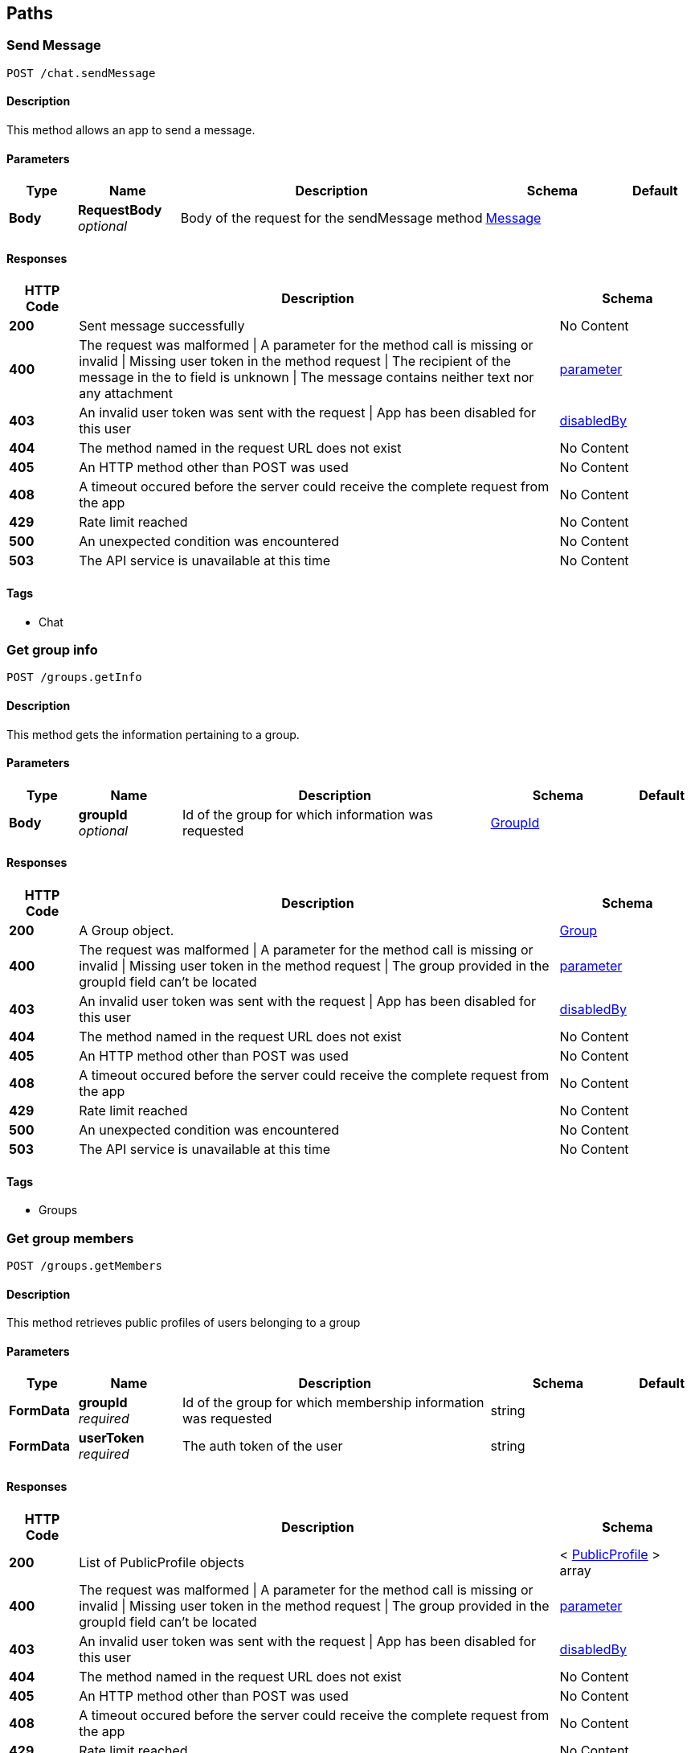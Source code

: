 
[[_paths]]
== Paths

[[_chat_sendmessage_post]]
=== Send Message
....
POST /chat.sendMessage
....


==== Description
This method allows an app to send a message.


==== Parameters

[options="header", cols=".^2,.^3,.^9,.^4,.^2"]
|===
|Type|Name|Description|Schema|Default
|*Body*|*RequestBody* +
_optional_|Body of the request for the sendMessage method|<<_message,Message>>|
|===


==== Responses

[options="header", cols=".^2,.^14,.^4"]
|===
|HTTP Code|Description|Schema
|*200*|Sent message successfully|No Content
|*400*|The request was malformed \| A parameter for the method call is missing or invalid \| Missing user token in the method request \| The recipient of the message in the to field is unknown \| The message contains neither text nor any attachment|<<_parameter,parameter>>
|*403*|An invalid user token was sent with the request \| App has been disabled for this user|<<_disabledby,disabledBy>>
|*404*|The method named in the request URL does not exist|No Content
|*405*|An HTTP method other than POST was used|No Content
|*408*|A timeout occured before the server could receive the complete request from the app|No Content
|*429*|Rate limit reached|No Content
|*500*|An unexpected condition was encountered|No Content
|*503*|The API service is unavailable at this time|No Content
|===


==== Tags

* Chat


[[_groups_getinfo_post]]
=== Get group info
....
POST /groups.getInfo
....


==== Description
This method gets the information pertaining to a group.


==== Parameters

[options="header", cols=".^2,.^3,.^9,.^4,.^2"]
|===
|Type|Name|Description|Schema|Default
|*Body*|*groupId* +
_optional_|Id of the group for which information was requested|<<_groupid,GroupId>>|
|===


==== Responses

[options="header", cols=".^2,.^14,.^4"]
|===
|HTTP Code|Description|Schema
|*200*|A Group object.|<<_group,Group>>
|*400*|The request was malformed \| A parameter for the method call is missing or invalid \| Missing user token in the method request \| The group provided in the groupId field can't be located|<<_parameter,parameter>>
|*403*|An invalid user token was sent with the request \| App has been disabled for this user|<<_disabledby,disabledBy>>
|*404*|The method named in the request URL does not exist|No Content
|*405*|An HTTP method other than POST was used|No Content
|*408*|A timeout occured before the server could receive the complete request from the app|No Content
|*429*|Rate limit reached|No Content
|*500*|An unexpected condition was encountered|No Content
|*503*|The API service is unavailable at this time|No Content
|===


==== Tags

* Groups


[[_groups_getmembers_post]]
=== Get group members
....
POST /groups.getMembers
....


==== Description
This method retrieves public profiles of users belonging to a group


==== Parameters

[options="header", cols=".^2,.^3,.^9,.^4,.^2"]
|===
|Type|Name|Description|Schema|Default
|*FormData*|*groupId* +
_required_|Id of the group for which membership information was requested|string|
|*FormData*|*userToken* +
_required_|The auth token of the user|string|
|===


==== Responses

[options="header", cols=".^2,.^14,.^4"]
|===
|HTTP Code|Description|Schema
|*200*|List of PublicProfile objects|< <<_publicprofile,PublicProfile>> > array
|*400*|The request was malformed \| A parameter for the method call is missing or invalid \| Missing user token in the method request \| The group provided in the groupId field can't be located|<<_parameter,parameter>>
|*403*|An invalid user token was sent with the request \| App has been disabled for this user|<<_disabledby,disabledBy>>
|*404*|The method named in the request URL does not exist|No Content
|*405*|An HTTP method other than POST was used|No Content
|*408*|A timeout occured before the server could receive the complete request from the app|No Content
|*429*|Rate limit reached|No Content
|*500*|An unexpected condition was encountered|No Content
|*503*|The API service is unavailable at this time|No Content
|===


==== Consumes

* `application/x-www-form-urlencoded`


==== Tags

* Groups


[[_groups_list_post]]
=== get list of user's groups
....
POST /groups.list
....


==== Description
This method retrieves a list of the groups that the user is a member of.


==== Parameters

[options="header", cols=".^2,.^3,.^9,.^4,.^2"]
|===
|Type|Name|Description|Schema|Default
|*FormData*|*userToken* +
_required_|The auth token of the user|string|
|===


==== Responses

[options="header", cols=".^2,.^14,.^4"]
|===
|HTTP Code|Description|Schema
|*200*|A list of Group objects.|< <<_group,Group>> > array
|*400*|The request was malformed \| A parameter for the method call is missing or invalid \| Missing user token in the method request|<<_parameter,parameter>>
|*403*|An invalid user token was sent with the request \| App has been disabled for this user|<<_disabledby,disabledBy>>
|*404*|The method named in the request URL does not exist|No Content
|*405*|An HTTP method other than POST was used|No Content
|*408*|A timeout occured before the server could receive the complete request from the app|No Content
|*429*|Rate limit reached|No Content
|*500*|An unexpected condition was encountered|No Content
|*503*|The API service is unavailable at this time|No Content
|===


==== Consumes

* `application/x-www-form-urlencoded`


==== Tags

* Groups


[[_roster_listcontacts_post]]
=== Lists all users
....
POST /roster.listContacts
....


==== Description
This method retrieves the list of contacts associated with a user.


==== Responses

[options="header", cols=".^2,.^14,.^4"]
|===
|HTTP Code|Description|Schema
|*200*|List of PublicProfile objects|<<_listofpublicprofiles,ListOfPublicProfiles>>
|*400*|The request was malformed \| A parameter for the method call is missing or invalid \| Missing user token in the method request|<<_parameter,parameter>>
|*403*|An invalid user token was sent with the request \| App has been disabled for this user|<<_disabledby,disabledBy>>
|*404*|The request was malformed \| A parameter for the method call is missing or invalid \| Missing user token in the method request \| Not Found|No Content
|*405*|An HTTP method other than POST was used|No Content
|*408*|A timeout occured before the server could receive the complete request from the app|No Content
|*429*|Rate limit reached|No Content
|*500*|An unexpected condition was encountered|No Content
|*503*|The API service is unavailable at this time|No Content
|===


==== Tags

* App


[[_users_getinfo_post]]
=== get user info
....
POST /users.getInfo
....


==== Description
This method retrieves information about a user.


==== Parameters

[options="header", cols=".^2,.^3,.^9,.^4,.^2"]
|===
|Type|Name|Description|Schema|Default
|*FormData*|*userToken* +
_required_|The auth token of the user|string|
|===


==== Responses

[options="header", cols=".^2,.^14,.^4"]
|===
|HTTP Code|Description|Schema
|*200*|A User object.|<<_user,User>>
|*400*|The request was malformed \| A parameter for the method call is missing or invalid \| Missing user token in the method request|<<_parameter,parameter>>
|*403*|An invalid user token was sent with the request \| App has been disabled for this user|<<_disabledby,disabledBy>>
|*404*|The method named in the request URL does not exist|No Content
|*405*|An HTTP method other than POST was used|No Content
|*408*|A timeout occured before the server could receive the complete request from the app|No Content
|*429*|Rate limit reached|No Content
|*500*|An unexpected condition was encountered|No Content
|*503*|The API service is unavailable at this time|No Content
|===


==== Consumes

* `application/x-www-form-urlencoded`


==== Tags

* Users



